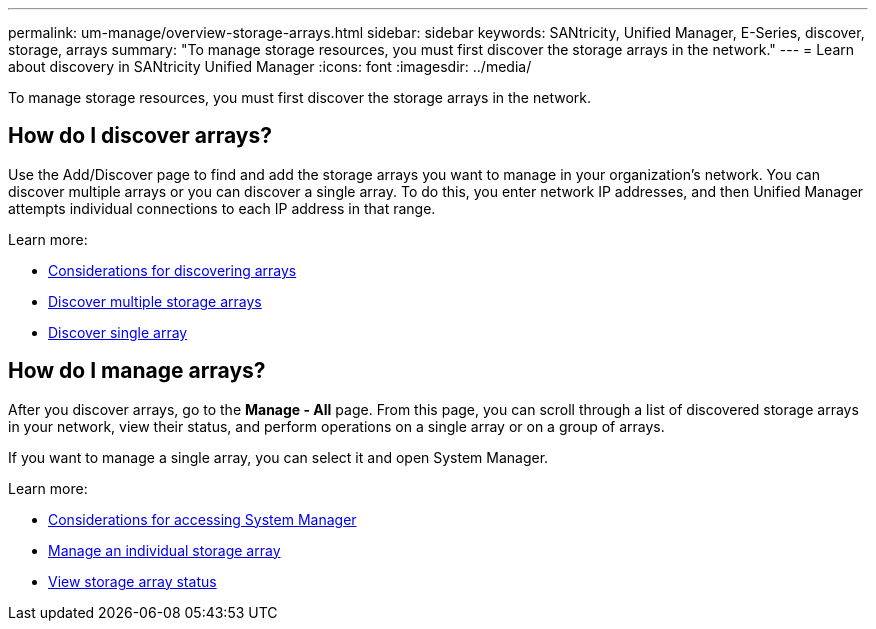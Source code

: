 ---
permalink: um-manage/overview-storage-arrays.html
sidebar: sidebar
keywords: SANtricity, Unified Manager, E-Series, discover, storage, arrays
summary: "To manage storage resources, you must first discover the storage arrays in the network."
---
= Learn about discovery in SANtricity Unified Manager
:icons: font
:imagesdir: ../media/

[.lead]
To manage storage resources, you must first discover the storage arrays in the network.

== How do I discover arrays?
Use the Add/Discover page to find and add the storage arrays you want to manage in your organization's network. You can discover multiple arrays or you can discover a single array. To do this, you enter network IP addresses, and then Unified Manager attempts individual connections to each IP address in that range.

Learn more:

* link:considerations-for-discovering-arrays.html[Considerations for discovering arrays]
* link:discover-multiple-arrays.html[Discover multiple storage arrays]
* link:discover-single-array.html[Discover single array]

== How do I manage arrays?
After you discover arrays, go to the *Manage - All* page. From this page, you can scroll through a list of discovered storage arrays in your network, view their status, and perform operations on a single array or on a group of arrays.

If you want to manage a single array, you can select it and open System Manager.

Learn more:

* link:launch-considerations.html[Considerations for accessing System Manager]
* link:launch-system-manager.html[Manage an individual storage array]
* link:storage-array-status.html[View storage array status]
